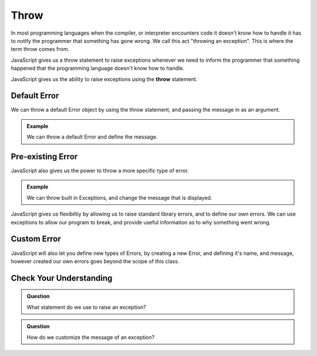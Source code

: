 Throw
=====

In most programming languages when the compiler, or interpreter encounters code it doesn't know how to handle it has to notify the programmer that something has gone wrong. We call this act "throwing an exception". This is where the term throw comes from.

JavaScript gives us a throw statement to raise exceptions whenever we need to inform the programmer that something happened that the programming language doesn't know how to handle.

JavaScript gives us the ability to raise exceptions using the **throw** statement.

Default Error
-------------

We can throw a default Error object by using the throw statement, and passing the message in as an argument.

.. admonition:: Example

   .. sourcecode:: js
      :caption: Code

      throw ("You cannot divide by zero!");

   .. sourcecode:: js
      :caption: Output

      Error: You cannot divide by zero!

   We can throw a default Error and define the message.

Pre-existing Error
------------------

JavaScript also gives us the power to throw a more specific type of error.

.. admonition:: Example

   .. sourcecode:: js
      :caption: Code

      throw SyntaxError("That is the incorrect syntax");

   .. sourcecode:: js
      :caption: Output

      SyntaxError: That is the incorrect syntax

   We can throw built in Exceptions, and change the message that is displayed.

JavaScript gives us flexibiltiy by allowing us to raise standard library errors, and to define our own errors. We can use exceptions to allow our program to break, and provide useful information as to why something went wrong.

Custom Error
------------

JavaScript will also let you define new types of Errors, by creating a new Error, and defining it's name, and message, however created our own errors goes beyond the scope of this class.

Check Your Understanding
------------------------

.. admonition:: Question

   What statement do we use to raise an exception?

.. admonition:: Question

   How do we customize the message of an exception?